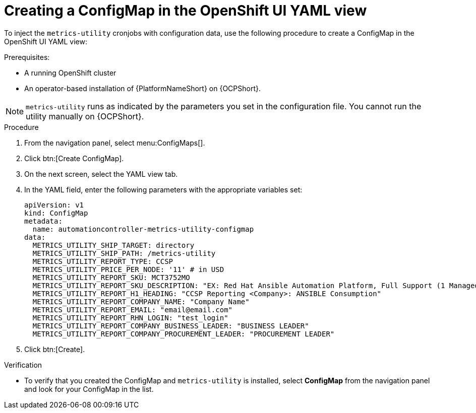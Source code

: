 :_mod-docs-content-type: PROCEDURE

[id="proc-configure-a-config-map"]

= Creating a ConfigMap in the OpenShift UI YAML view 

To inject the `metrics-utility` cronjobs with configuration data, use the following procedure to create a ConfigMap in the OpenShift UI YAML view:

.Prerequisites:
* A running OpenShift cluster
* An operator-based installation of {PlatformNameShort} on {OCPShort}. 

[NOTE] 
====
`metrics-utility` runs as indicated by the parameters you set in the configuration file. 
You cannot run the utility manually on {OCPShort}.
====

.Procedure
. From the navigation panel, select menu:ConfigMaps[].
. Click btn:[Create ConfigMap].
. On the next screen, select the YAML view tab.
. In the YAML field, enter the following parameters with the appropriate variables set:
+
----
apiVersion: v1
kind: ConfigMap
metadata:
  name: automationcontroller-metrics-utility-configmap
data:
  METRICS_UTILITY_SHIP_TARGET: directory
  METRICS_UTILITY_SHIP_PATH: /metrics-utility
  METRICS_UTILITY_REPORT_TYPE: CCSP
  METRICS_UTILITY_PRICE_PER_NODE: '11' # in USD
  METRICS_UTILITY_REPORT_SKU: MCT3752MO
  METRICS_UTILITY_REPORT_SKU_DESCRIPTION: "EX: Red Hat Ansible Automation Platform, Full Support (1 Managed Node, Dedicated, Monthly)"
  METRICS_UTILITY_REPORT_H1_HEADING: "CCSP Reporting <Company>: ANSIBLE Consumption"
  METRICS_UTILITY_REPORT_COMPANY_NAME: "Company Name"
  METRICS_UTILITY_REPORT_EMAIL: "email@email.com"
  METRICS_UTILITY_REPORT_RHN_LOGIN: "test_login"
  METRICS_UTILITY_REPORT_COMPANY_BUSINESS_LEADER: "BUSINESS LEADER"
  METRICS_UTILITY_REPORT_COMPANY_PROCUREMENT_LEADER: "PROCUREMENT LEADER"
----
+
. Click btn:[Create].

.Verification

* To verify that you created the ConfigMap and `metrics-utility` is installed, select *ConfigMap* from the navigation panel and look for your ConfigMap in the list.
